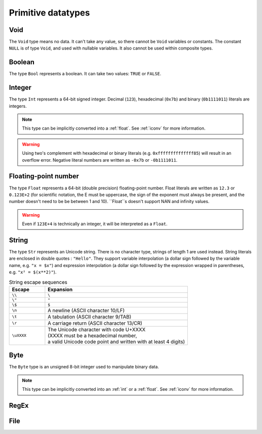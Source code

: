 .. _primitive:
Primitive datatypes
===================

.. _void:
Void
----

The ``Void`` type means no data. It can't take any value, so there cannot be
``Void`` variables or constants. The constant ``NULL`` is of type ``Void``,
and used with nullable variables.
It also cannot be used within composite types.


.. _bool:
Boolean
-------

The type ``Bool`` represents a boolean. It can take two values: ``TRUE`` or ``FALSE``.


.. _int:
Integer
-------
The type ``Int`` represents a 64-bit signed integer.
Decimal (``123``), hexadecimal (``0x7b``) and binary (``0b1111011``) literals are integers.

.. note::
   This type can be implicitly converted into a :ref:`float`.
   See :ref:`iconv` for more information.

.. warning::
   Using two's complement with hexadecimal or binary literals
   (e.g. ``0xffffffffffffff85``) will result in an overflow error.
   Negative literal numbers are written as ``-0x7b`` or ``-0b1111011``.


.. _float:
Floating-point number
---------------------

The type ``Float`` represents a 64-bit (double precision) floating-point number.
Float literals are written as ``12.3`` or ``0.123E+2``
(for scientific notation, the E must be uppercase,
the sign of the exponent must always be present,
and the number doesn't need to be be between 1 and 10).
``Float``s doesn't support NAN and infinity values.

.. warning::
   Even if ``123E+4`` is technically an integer, it will be interpreted as a ``Float``.


.. _str:
String
------

The type ``Str`` represents an Unicode string.
There is no character type, strings of length 1 are used instead.
String literals are enclosed in double quotes : ``"Hello"``.
They support variable interpolation (a dollar sign followed by the variable name, e.g. ``"x = $x"``)
and expression interpolation (a dollar sign followed by
the expression wrapped in parentheses, e.g. ``"x² = $(x**2)"``).

.. list-table:: String escape sequences
   :widths: 20 80
   :header-rows: 1

   * - Escape
     - Expansion
   * - ``\\``
     - ``\``
   * - ``\"``
     - ``"``
   * - ``\$``
     - ``$``
   * - ``\n``
     - A newline (ASCII character 10/LF)
   * - ``\t``
     - A tabulation (ASCII character 9/TAB)
   * - ``\r``
     - A carriage return (ASCII character 13/CR)
   * - ``\uXXXX``
     - | The Unicode character with code U+XXXX
       | (XXXX must be a hexadecimal number,
       | a valid Unicode code point and written with at least 4 digits)


.. _byte:
Byte
----

The ``Byte`` type is an unsigned 8-bit integer used to manipulate binary data.

.. note::
   This type can be implicitly converted into an :ref:`int` or a :ref:`float`.
   See :ref:`iconv` for more information.


.. _regex:
RegEx
-----


.. _file:
File
----